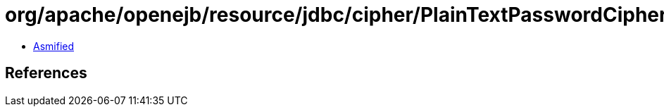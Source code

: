 = org/apache/openejb/resource/jdbc/cipher/PlainTextPasswordCipher.class

 - link:PlainTextPasswordCipher-asmified.java[Asmified]

== References

